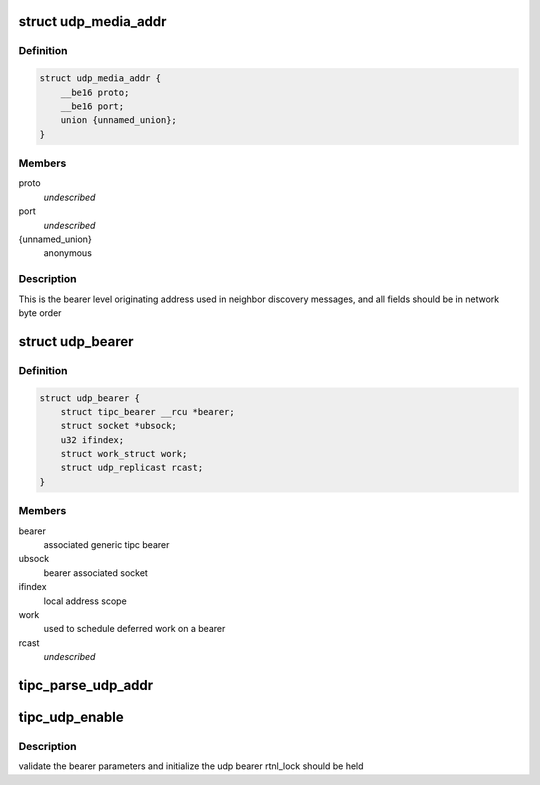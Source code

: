 .. -*- coding: utf-8; mode: rst -*-
.. src-file: net/tipc/udp_media.c

.. _`udp_media_addr`:

struct udp_media_addr
=====================

.. c:type:: struct udp_media_addr

    IP/UDP addressing information

.. _`udp_media_addr.definition`:

Definition
----------

.. code-block:: c

    struct udp_media_addr {
        __be16 proto;
        __be16 port;
        union {unnamed_union};
    }

.. _`udp_media_addr.members`:

Members
-------

proto
    *undescribed*

port
    *undescribed*

{unnamed_union}
    anonymous


.. _`udp_media_addr.description`:

Description
-----------

This is the bearer level originating address used in neighbor discovery
messages, and all fields should be in network byte order

.. _`udp_bearer`:

struct udp_bearer
=================

.. c:type:: struct udp_bearer

    ip/udp bearer data structure

.. _`udp_bearer.definition`:

Definition
----------

.. code-block:: c

    struct udp_bearer {
        struct tipc_bearer __rcu *bearer;
        struct socket *ubsock;
        u32 ifindex;
        struct work_struct work;
        struct udp_replicast rcast;
    }

.. _`udp_bearer.members`:

Members
-------

bearer
    associated generic tipc bearer

ubsock
    bearer associated socket

ifindex
    local address scope

work
    used to schedule deferred work on a bearer

rcast
    *undescribed*

.. _`tipc_parse_udp_addr`:

tipc_parse_udp_addr
===================

.. c:function:: int tipc_parse_udp_addr(struct nlattr *nla, struct udp_media_addr *addr, u32 *scope_id)

    build udp media address from netlink data

    :param struct nlattr \*nla:
        *undescribed*

    :param struct udp_media_addr \*addr:
        tipc media address to fill with address, port and protocol type

    :param u32 \*scope_id:
        IPv6 scope id pointer, not NULL indicates it's required

.. _`tipc_udp_enable`:

tipc_udp_enable
===============

.. c:function:: int tipc_udp_enable(struct net *net, struct tipc_bearer *b, struct nlattr  *attrs)

    callback to create a new udp bearer instance

    :param struct net \*net:
        network namespace

    :param struct tipc_bearer \*b:
        pointer to generic tipc_bearer

    :param struct nlattr  \*attrs:
        netlink bearer configuration

.. _`tipc_udp_enable.description`:

Description
-----------

validate the bearer parameters and initialize the udp bearer
rtnl_lock should be held

.. This file was automatic generated / don't edit.

